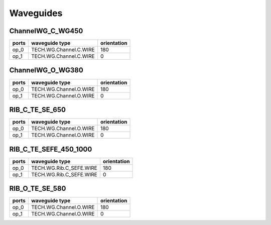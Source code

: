 Waveguides
#######################

ChannelWG_C_WG450
**********************
.. image:: ../images/ChannelWG_C_WG450.png

+-------+-----------------------------+-------------+
| ports |     waveguide type          | orientation |
+=======+=============================+=============+
|  op_0 | TECH.WG.Channel.C.WIRE      |     180     |
+-------+-----------------------------+-------------+
|  op_1 | TECH.WG.Channel.C.WIRE      |        0    |
+-------+-----------------------------+-------------+


ChannelWG_O_WG380
**********************
.. image:: ../images/ChannelWG_O_WG380.png

+-------+-----------------------------+-------------+
| ports |     waveguide type          | orientation |
+=======+=============================+=============+
|  op_0 | TECH.WG.Channel.O.WIRE      |     180     |
+-------+-----------------------------+-------------+
|  op_1 | TECH.WG.Channel.O.WIRE      |        0    |
+-------+-----------------------------+-------------+


RIB_C_TE_SE_650
**********************
.. image:: ../images/RIB_C_TE_SE_650.png

+-------+-----------------------------+-------------+
| ports |     waveguide type          | orientation |
+=======+=============================+=============+
|  op_0 | TECH.WG.Channel.O.WIRE      |     180     |
+-------+-----------------------------+-------------+
|  op_1 | TECH.WG.Channel.O.WIRE      |        0    |
+-------+-----------------------------+-------------+


RIB_C_TE_SEFE_450_1000
***********************
.. image:: ../images/RIB_C_TE_SEFE_450_1000.png

+-------+-----------------------------+-------------+
| ports |     waveguide type          | orientation |
+=======+=============================+=============+
|  op_0 | TECH.WG.Rib.C_SEFE.WIRE     |     180     |
+-------+-----------------------------+-------------+
|  op_1 | TECH.WG.Rib.C_SEFE.WIRE     |        0    |
+-------+-----------------------------+-------------+


RIB_O_TE_SE_580
**********************
.. image:: ../images/RIB_O_TE_SE_580.png

+-------+-----------------------------+-------------+
| ports |     waveguide type          | orientation |
+=======+=============================+=============+
|  op_0 | TECH.WG.Channel.O.WIRE      |     180     |
+-------+-----------------------------+-------------+
|  op_1 | TECH.WG.Channel.O.WIRE      |        0    |
+-------+-----------------------------+-------------+